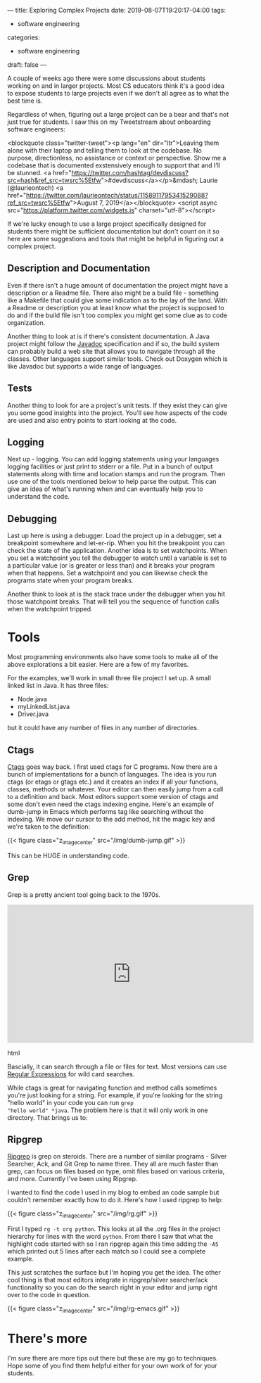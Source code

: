 ---
title: Exploring Complex Projects
date: 2019-08-07T19:20:17-04:00
tags: 
- software engineering
categories:
- software engineering 
draft: false
--- 

A couple of weeks ago there were some discussions about students
working on and in larger projects. Most CS educators think it's a good
idea to expose students to large projects even if we don't all agree
as to what the best time is.

Regardless of when, figuring out a large project can be a bear and
that's not just true for students. I saw this on my Tweetstream about
onboarding software engineers:

<blockquote class="twitter-tweet"><p lang="en" dir="ltr">Leaving them alone with their laptop and telling them to look at the codebase. No purpose, directionless, no assistance or context or perspective. Show me a codebase that is documented exstensively enough to support that and I’ll be stunned. <a href="https://twitter.com/hashtag/devdiscuss?src=hash&amp;ref_src=twsrc%5Etfw">#devdiscuss</a></p>&mdash; Laurie (@laurieontech) <a href="https://twitter.com/laurieontech/status/1158911795341529088?ref_src=twsrc%5Etfw">August 7, 2019</a></blockquote> <script async src="https://platform.twitter.com/widgets.js" charset="utf-8"></script>

If we're lucky enough to use a large project specifically designed for
students there might be sufficient documentation but don't count on
it so here are some suggestions and tools that might be helpful in
figuring out a complex project. 

** Description and Documentation

Even if there isn't a huge amount of documentation the project might
have a description or a Readme file. There also might be a build file -
something like a Makefile that could give some indication as to the
lay of the land. With a Readme or description you at least know what
the project is supposed to do and if the build file isn't too complex
you might get some clue as to code organization. 

Another thing to look at is if there's consistent documentation. A
Java project might follow the [[http://www.mcs.csueastbay.edu/~billard/se/cs3340/ex7/javadoctutorial.html][Javadoc]] specification and if so, the
build system can probably build a web site that allows you to navigate
through all the classes. Other languages support similar tools. Check
out Doxygen which is like Javadoc but sypports a wide range of languages.

** Tests

Another thing to look for are a project's unit tests. If they exist
they can give you some good insights into the project. You'll see how
aspects of the code are used and also entry points to start looking at
the code. 

** Logging

Next up - logging. You can add logging statements using your languages
logging facilities or just print to stderr or a file. Put in a bunch
of output statements along with time and location stamps and run the
program. Then use one of the tools mentioned below to help parse the
output. This can give an idea of what's running when and can
eventually help you to understand the code. 

** Debugging 

Last up here is using a debugger. Load the project up in a debugger,
set a breakpoint somewhere and let-er-rip. When you hit the breakpoint
you can check the state of the application. Another idea is to set
watchpoints. When you set a watchpoint you tell the debugger to watch
until a variable is set to a particular value (or is greater or less
than) and it breaks your program when that happens. Set a watchpoint
and you can likewise check the programs state when your program
breaks.

Another think to look at is the stack trace under the debugger when
you hit those watchpoint breaks. That will tell you the sequence of
function calls when the watchpoint tripped.


* Tools 

Most programming environments also have some tools to make all of the
above explorations a bit easier. Here are a few of my favorites.

For the examples, we'll work in small three file project I set up. A
small linked list in Java. It has three files:

- Node.java
- myLinkedList.java
- Driver.java

but it could have any number of files in any number of directories.

** Ctags

[[https://en.wikipedia.org/wiki/Ctags][Ctags]] goes way back. I first used ctags for C programs. Now there are
a bunch of implementations for a bunch of languages. The idea is you
run ctags (or etags or gtags etc.) and it creates an index if all your
functions, classes, methods or whatever. Your editor can then easily
jump from a call to a definition and back. Most editors support some
version of ctags and some don't even need the ctags indexing
engine. Here's an example of dumb-jump in Emacs which performs tag
like searching without the indexing. We move our cursor to the add
method, hit the magic key and we're taken to the definition:

{{< figure class="z_image_center" src="/img/dumb-jump.gif" >}}

This can be HUGE in understanding code.

** Grep

Grep is a pretty ancient tool going back to the 1970s.

#+begin_export html
 <iframe width="560" height="315" src="https://www.youtube.com/embed/NTfOnGZUZDk" frameborder="0" allow="accelerometer; autoplay; encrypted-media; gyroscope; picture-in-picture" allowfullscreen></iframe>
 #+end_export html
 

Bascially, it can search through a file or files for text. Most
versions can use [[https://www.janmeppe.com/blog/regex-for-noobs/][Regular Expressions]] for wild card searches. 

While ctags is great for navigating function and method calls
sometimes you're just looking for a string. For example, if you're
looking for the string "hello world" in your code  you can run ~grep
"hello world" *java~. The problem here is that it will only work in
one directory. That brings us to:
 

** Ripgrep

[[https://github.com/BurntSushi/ripgrep][Ripgrep]] is grep on steroids. There are a number of similar programs -
Silver Searcher, Ack, and Git Grep to name three. They all are much
faster than grep, can focus on files based on type, omit files based
on various criteria, and more. Currently I've been using Ripgrep.

I wanted to find the code I used in my blog to embed an code sample
but couldn't remember exactly how to do it. Here's how I used ripgrep
to help:

{{< figure class="z_image_center" src="/img/rg.gif" >}}

First I typed ~rg -t org python~. This looks at all the .org files in
the project hierarchy for lines with the word ~python~. From there I
saw that what the highlight code started with so I ran ripgrep
again this time adding the ~-A5~ which printed out 5 lines after each
match so I could see a complete example.

This just scratches the surface but I'm hoping you get the idea. The
other cool thing is that most editors integrate in ripgrep/silver
searcher/ack functionality so you can do the search right in your
editor and jump right over to the code in question.


{{< figure class="z_image_center" src="/img/rg-emacs.gif" >}}


* There's more

I'm sure there are more tips out there but these are my go to
techniques. Hope some of you find them helpful either for your own
work of for your students.

